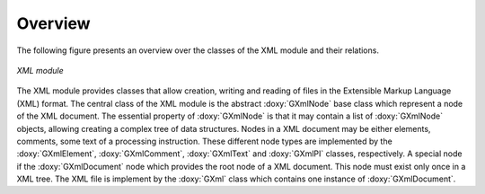 Overview
========

The following figure presents an overview over the classes of the XML
module and their relations.

.. _fig_uml_xml:

.. figure:: uml_xml.png
   :width: 80%
   :align: center

   *XML module*

The XML module provides classes that allow creation, writing and reading of
files in the Extensible Markup Language (XML) format.
The central class of the XML module is the abstract :doxy:`GXmlNode` base
class which represent a node of the XML document. The essential property
of :doxy:`GXmlNode` is that it may contain a list of :doxy:`GXmlNode` objects,
allowing creating a complex tree of data structures. Nodes in a XML
document may be either elements, comments, some text of a processing
instruction. These different node types are implemented by the
:doxy:`GXmlElement`, :doxy:`GXmlComment`, :doxy:`GXmlText` and :doxy:`GXmlPI` classes,
respectively. A special node if the :doxy:`GXmlDocument` node which provides
the root node of a XML document. This node must exist only once in a XML
tree. The XML file is implement by the :doxy:`GXml` class which contains one
instance of :doxy:`GXmlDocument`.
